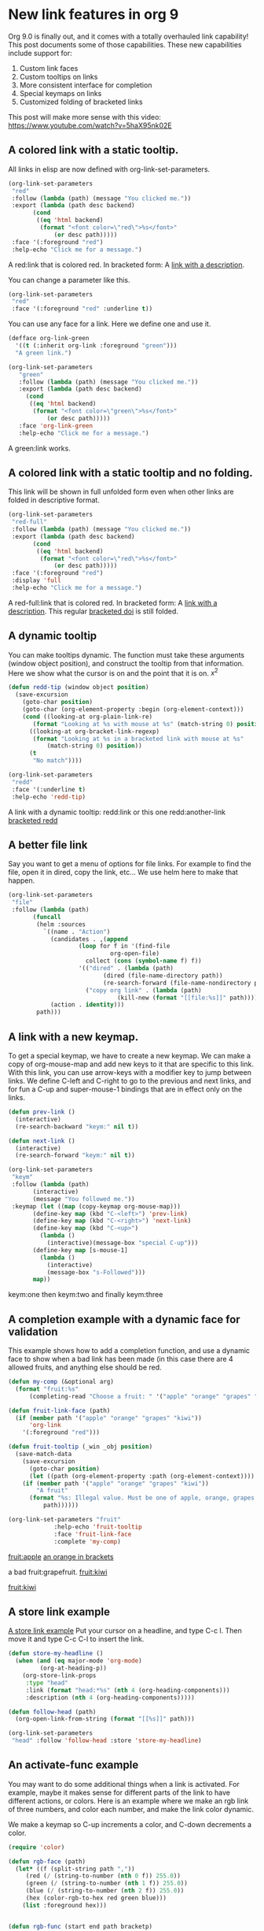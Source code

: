 * New link features in org 9
  :PROPERTIES:
  :categories: orgmode
  :date:     2016/11/04 06:14:14
  :updated:  2016/11/04 06:16:03
  :END:

Org 9.0 is finally out, and it comes with a totally overhauled link capability! This post documents some of those capabilities. These new capabilities include support for:

1. Custom link faces
2. Custom tooltips on links
3. More consistent interface for completion
4. Special keymaps on links
5. Customized folding of bracketed links

This post will make more sense with this video: https://www.youtube.com/watch?v=5haX95nk02E

** A colored link with a static tooltip.

All links in elisp are now defined with org-link-set-parameters.

#+BEGIN_SRC emacs-lisp :results silent
(org-link-set-parameters
 "red"
 :follow (lambda (path) (message "You clicked me."))
 :export (lambda (path desc backend)
	   (cond
	    ((eq 'html backend)
	     (format "<font color=\"red\">%s</font>"
		     (or desc path)))))
 :face '(:foreground "red")
 :help-echo "Click me for a message.")
#+END_SRC

A red:link that is colored red.  In bracketed form:  A [[red:link][link with a description]].                  

You can change a parameter like this.

#+BEGIN_SRC emacs-lisp :results silent
(org-link-set-parameters
 "red"
 :face '(:foreground "red" :underline t))
#+END_SRC      

You can use any face for a link. Here we define one and use it.

#+BEGIN_SRC emacs-lisp :results silent
(defface org-link-green
  '((t (:inherit org-link :foreground "green")))
  "A green link.")

(org-link-set-parameters
   "green"
   :follow (lambda (path) (message "You clicked me."))
   :export (lambda (path desc backend)
     (cond
      ((eq 'html backend)
       (format "<font color=\"green\">%s</font>"
	       (or desc path)))))
   :face 'org-link-green
   :help-echo "Click me for a message.")
#+END_SRC

A green:link works.       

** A colored link with a static tooltip and no folding.

This link will be shown in full unfolded form even when other links are folded in descriptive format.

#+BEGIN_SRC emacs-lisp :results silent
(org-link-set-parameters
 "red-full"
 :follow (lambda (path) (message "You clicked me."))
 :export (lambda (path desc backend)
	   (cond
	    ((eq 'html backend)
	     (format "<font color=\"red\">%s</font>"
		     (or desc path)))))
 :face '(:foreground "red")
 :display 'full
 :help-echo "Click me for a message.")
#+END_SRC

#+RESULTS:

A red-full:link that is colored red.  In bracketed form:  A [[red-full:link][link with a description]].  This regular [[doi:test][bracketed doi]] is still folded.  

** A dynamic tooltip

You can make tooltips dynamic. The function must take these arguments (window object position), and construct the tooltip from that information. Here we show what the cursor is on and the point that it is on. \(x^2\)

#+BEGIN_SRC emacs-lisp :results silent
(defun redd-tip (window object position)
  (save-excursion
    (goto-char position)
    (goto-char (org-element-property :begin (org-element-context)))
    (cond ((looking-at org-plain-link-re)
	   (format "Looking at %s with mouse at %s" (match-string 0) position))
	  ((looking-at org-bracket-link-regexp)
	   (format "Looking at %s in a bracketed link with mouse at %s"
		   (match-string 0) position))
	  (t
	   "No match"))))

(org-link-set-parameters
 "redd"
 :face '(:underline t)
 :help-echo 'redd-tip)
#+END_SRC

A link with a dynamic tooltip: redd:link or this one redd:another-link     [[redd:test][bracketed redd]]            

** A better file link

Say you want to get a menu of options for file links. For example to find the file, open it in dired, copy the link, etc... We use helm here to make that happen.

#+BEGIN_SRC emacs-lisp :results silent
(org-link-set-parameters
 "file"
 :follow (lambda (path)
	   (funcall
	    (helm :sources
		  `((name . "Action")
		    (candidates . ,(append
				    (loop for f in '(find-file
						     org-open-file)
					  collect (cons (symbol-name f) f))
				    '(("dired" . (lambda (path)
						   (dired (file-name-directory path))
						   (re-search-forward (file-name-nondirectory path))))
				      ("copy org link" . (lambda (path)
							   (kill-new (format "[[file:%s]]" path)))))))
		    (action . identity)))
	    path)))
#+END_SRC

[[./hy-test.png]]

** A link with a new keymap.

To get a special keymap, we have to create a new keymap. We can make a copy of org-mouse-map and add new keys to it that are specific to this link. With this link, you can use arrow-keys with a modifier key to jump between links. We define C-left and C-right to go to the previous and next links, and for fun a C-up and super-mouse-1 bindings that are in effect only on the links.

#+BEGIN_SRC emacs-lisp :results silent
(defun prev-link ()
  (interactive)
  (re-search-backward "keym:" nil t))

(defun next-link ()
  (interactive)
  (re-search-forward "keym:" nil t))

(org-link-set-parameters
 "keym"
 :follow (lambda (path)
	   (interactive)
	   (message "You followed me."))
 :keymap (let ((map (copy-keymap org-mouse-map)))
	   (define-key map (kbd "C-<left>") 'prev-link)
	   (define-key map (kbd "C-<right>") 'next-link)
	   (define-key map (kbd "C-<up>")
	     (lambda ()
	       (interactive)(message-box "special C-up")))
	   (define-key map [s-mouse-1]
	     (lambda ()
	       (interactive)
	       (message-box "s-Followed")))
	   map))
#+END_SRC


 keym:one  then keym:two and finally keym:three                 

** A completion example with a dynamic face for validation

This example shows how to add a completion function, and use a dynamic face to show when a bad link has been made (in this case there are 4 allowed fruits, and anything else should be red.

#+BEGIN_SRC emacs-lisp :results silent
(defun my-comp (&optional arg)
  (format "fruit:%s"
	  (completing-read "Choose a fruit: " '("apple" "orange" "grapes" "kiwi"))))

(defun fruit-link-face (path)
  (if (member path '("apple" "orange" "grapes" "kiwi"))
      'org-link
    '(:foreground "red")))

(defun fruit-tooltip (_win _obj position)
  (save-match-data
    (save-excursion
      (goto-char position)
      (let ((path (org-element-property :path (org-element-context))))
	(if (member path '("apple" "orange" "grapes" "kiwi"))
	    "A fruit"
	  (format "%s: Illegal value. Must be one of apple, orange, grapes or kiwi."
		  path))))))

(org-link-set-parameters "fruit"	     
			 :help-echo 'fruit-tooltip
			 :face 'fruit-link-face
			 :complete 'my-comp)
#+END_SRC


[[fruit:apple]]      [[fruit:orange][an orange in brackets]]             
    
      a bad fruit:grapefruit.        [[fruit:kiwi]]
      
[[fruit:kiwi]] 

** A store link example


[[head:*A%20store%20link%20example][A store link example]]
Put your  cursor on a headline, and type C-c l. Then move it and type C-c C-l to insert the link.

#+BEGIN_SRC emacs-lisp :results silent
(defun store-my-headline ()
  (when (and (eq major-mode 'org-mode)
	     (org-at-heading-p))
    (org-store-link-props
     :type "head"
     :link (format "head:*%s" (nth 4 (org-heading-components)))
     :description (nth 4 (org-heading-components)))))

(defun follow-head (path)
  (org-open-link-from-string (format "[[%s]]" path)))

(org-link-set-parameters
 "head" :follow 'follow-head :store 'store-my-headline)
#+END_SRC

** An activate-func example

You may want to do some additional things when a link is activated. For example, maybe it makes sense for different parts of the link to have different actions,  or colors. Here is an example where we make an rgb link of three numbers, and color each number, and make the link color dynamic.

We make a keymap so C-up increments a color, and C-down decrements a color.

#+BEGIN_SRC emacs-lisp :results silent
(require 'color)

(defun rgb-face (path)
  (let* ((f (split-string path ","))
	 (red (/ (string-to-number (nth 0 f)) 255.0))
	 (green (/ (string-to-number (nth 1 f)) 255.0))
	 (blue (/ (string-to-number (nth 2 f)) 255.0))
	 (hex (color-rgb-to-hex red green blue)))
    (list :foreground hex)))


(defun rgb-func (start end path bracketp) 
  (save-excursion
    (goto-char start)
    (save-match-data
      (cl-loop for num in (split-string path ",")
	       for face in (list '(:foreground "red")
				 '(:foreground "green")
				 '(:foreground "blue"))
	       do
	       (progn
		 (re-search-forward num end t)
		 (add-text-properties
		  (match-beginning 0)
		  (match-end 0)
		  (list 'face face)))))))

(defun ninc ()
  (interactive)
  (skip-chars-backward "0-9")
  (or (looking-at "[0-9]+")
      (error "No number at point"))
  (replace-match (number-to-string (1+ (string-to-number (match-string 0))))))


(defun NINC ()
  (interactive)
  (let* ((link (org-element-context))
	 (path (org-element-property :path link))
	 (beg (org-element-property :begin link))
	 (end (org-element-property :end link))
	 (rgb (mapcar 'string-to-number (split-string path ","))))
    (setq rgb (mapcar (lambda (x) (+ x 10)) rgb))
    (setf (buffer-substring beg end)
	  (format "rgb:%s" (mapconcat 'identity (mapcar 'number-to-string rgb) ",")))))

(defun NDEC ()
  (interactive)
  (let* ((link (org-element-context))
	 (path (org-element-property :path link))
	 (beg (org-element-property :begin link))
	 (end (org-element-property :end link))
	 (rgb (mapcar 'string-to-number (split-string path ","))))
    (setq rgb (mapcar (lambda (x) (- x 10)) rgb))
    (setf (buffer-substring beg end)
	  (format "rgb:%s" (mapconcat 'identity (mapcar 'number-to-string rgb) ",")))))


(defun ndec ()
  (interactive)
  (skip-chars-backward "0-9")
  (or (looking-at "[0-9]+")
      (error "No number at point"))
  (replace-match (number-to-string (1- (string-to-number (match-string 0))))))

(org-link-set-parameters "rgb" :face 'rgb-face
			 :activate-func 'rgb-func
			 :keymap (let ((map (copy-keymap org-mouse-map)))
				   (define-key map (kbd "C-<up>") 'ninc)
				   (define-key map (kbd "C-<down>") 'ndec)
				   (define-key map (kbd "s-<up>") 'NINC)
				   (define-key map (kbd "s-<down>") 'NDEC)
				   map))
#+END_SRC

 
 rgb:83,29,238   This is a violet color.   rgb:112,17,19

This is an rgb link with three comma separated numbers. We color each number accordingly, and set the rgb link to the color represented by the RGB pair.
 
rgb:225,225,225  This is a light gray.            

A subtle point in this example is the need to save-match-data. Some functions modify the match-data, and this will mess up the whole font-lock system. I learned that by trial and error.


